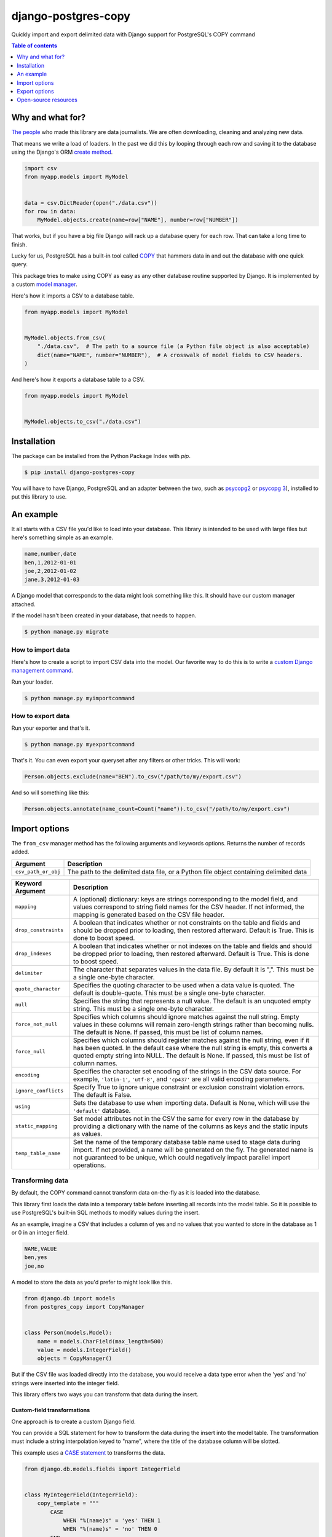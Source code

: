 ====================
django-postgres-copy
====================

Quickly import and export delimited data with Django support for PostgreSQL's COPY command

.. contents:: Table of contents
    :depth: 1
    :local:

Why and what for?
=================

`The people <http://www.californiacivicdata.org/about/>`_ who made this library are data journalists. We are often downloading, cleaning and analyzing new data.

That means we write a load of loaders. In the past we did this by looping through each row and saving it to the database using the Django's ORM `create method <https://docs.djangoproject.com/en/dev/ref/models/querysets/#django.db.models.query.QuerySet.create>`_.

.. code-block:: python

    import csv
    from myapp.models import MyModel


    data = csv.DictReader(open("./data.csv"))
    for row in data:
        MyModel.objects.create(name=row["NAME"], number=row["NUMBER"])

That works, but if you have a big file Django will rack up a database query for each row. That can take a long time to finish.

Lucky for us, PostgreSQL has a built-in tool called `COPY <http://www.postgresql.org/docs/9.4/static/sql-copy.html>`_ that hammers data in and out the database with one quick query.

This package tries to make using COPY as easy as any other database routine supported by Django. It is implemented by a custom `model manager <https://docs.djangoproject.com/en/dev/topics/db/managers/>`_.

Here's how it imports a CSV to a database table.

.. code-block:: python

    from myapp.models import MyModel


    MyModel.objects.from_csv(
        "./data.csv",  # The path to a source file (a Python file object is also acceptable)
        dict(name="NAME", number="NUMBER"),  # A crosswalk of model fields to CSV headers.
    )

And here's how it exports a database table to a CSV.

.. code-block:: python

    from myapp.models import MyModel


    MyModel.objects.to_csv("./data.csv")


Installation
============

The package can be installed from the Python Package Index with `pip`.

.. code-block:: bash

    $ pip install django-postgres-copy

You will have to have Django, PostgreSQL and an adapter between the two, such as `psycopg2 <http://initd.org/psycopg/docs/>`_ or `psycopg 3 <https://www.psycopg.org/psycopg3/>`_), installed to put this library to use.


An example
==========

It all starts with a CSV file you'd like to load into your database. This library is intended to be used with large files but here's something simple as an example.

.. code-block:: text

    name,number,date
    ben,1,2012-01-01
    joe,2,2012-01-02
    jane,3,2012-01-03

A Django model that corresponds to the data might look something like this. It should have our custom manager attached.

.. code-block:: python
    :emphasize-lines: 2,9

    from django.db import models
    from postgres_copy import CopyManager


    class Person(models.Model):
        name = models.CharField(max_length=500)
        number = models.IntegerField(null=True)
        date = models.DateField(null=True)
        objects = CopyManager()

If the model hasn't been created in your database, that needs to happen.

.. code-block:: bash

    $ python manage.py migrate


How to import data
------------------

Here's how to create a script to import CSV data into the model. Our favorite way to do this is to write a `custom Django management command <https://docs.djangoproject.com/en/2.2/howto/custom-management-commands/>`_.

.. code-block:: python
    :emphasize-lines: 1,8-11

    from myapp.models import Person
    from django.core.management.base import BaseCommand


    class Command(BaseCommand):

        def handle(self, *args, **kwargs):
            # Since the CSV headers match the model fields,
            # you only need to provide the file's path (or a Python file object)
            insert_count = Person.objects.from_csv("/path/to/my/import.csv")
            print(f"{insert_count} records inserted")

Run your loader.

.. code-block:: bash

    $ python manage.py myimportcommand


How to export data
------------------

.. code-block:: python
    :emphasize-lines: 1,8-10

    from myapp.models import Person
    from django.core.management.base import BaseCommand


    class Command(BaseCommand):

        def handle(self, *args, **kwargs):
            # All this method needs is the path to your CSV.
            # (If you don't provide one, the method will return the CSV as a string.)
            Person.objects.to_csv("/path/to/my/export.csv")

Run your exporter and that's it.

.. code-block:: bash

    $ python manage.py myexportcommand

That's it. You can even export your queryset after any filters or other tricks. This will work:

.. code-block:: python

    Person.objects.exclude(name="BEN").to_csv("/path/to/my/export.csv")

And so will something like this:

.. code-block:: python

    Person.objects.annotate(name_count=Count("name")).to_csv("/path/to/my/export.csv")


Import options
==============

The ``from_csv`` manager method has the following arguments and keywords options. Returns the number of records added.

.. method:: from_csv(csv_path_or_obj[, mapping=None, drop_constraints=True, drop_indexes=True, using=None, delimiter=',', null=None, force_not_null=None, force_null=None, encoding=None, static_mapping=None, temp_table_name=None])


===================  =========================================================
Argument             Description
===================  =========================================================
``csv_path_or_obj``  The path to the delimited data file, or a Python file
                     object containing delimited data
===================  =========================================================


=====================  =======================================================
Keyword Argument       Description
=====================  =======================================================
``mapping``            A (optional) dictionary: keys are strings corresponding
                       to the model field, and values correspond to string
                       field names for the CSV header. If not informed, the
                       mapping is generated based on the CSV file header.

``drop_constraints``   A boolean that indicates whether or not constraints
                       on the table and fields and should be dropped prior to
                       loading, then restored afterward. Default is True.
                       This is done to boost speed.

``drop_indexes``       A boolean that indicates whether or not indexes
                       on the table and fields and should be dropped prior to
                       loading, then restored afterward. Default is True.
                       This is done to boost speed.

``delimiter``          The character that separates values in the data file.
                       By default  it is ",". This must be a single one-byte
                       character.

``quote_character``    Specifies the quoting character to be used when a
                       data value is quoted. The default is double-quote.
                       This must be a single one-byte character.

``null``               Specifies the string that represents a null value.
                       The default is an unquoted empty string. This must
                       be a single one-byte character.

``force_not_null``     Specifies which columns should ignore matches
                       against the null string. Empty values in these columns
                       will remain zero-length strings rather than becoming
                       nulls. The default is None. If passed, this must be
                       list of column names.

``force_null``         Specifies which columns should register matches
                       against the null string, even if it has been quoted.
                       In the default case where the null string is empty,
                       this converts a quoted empty string into NULL. The
                       default is None. If passed, this must be list of
                       column names.

``encoding``           Specifies the character set encoding of the strings
                       in the CSV data source.  For example, ``'latin-1'``,
                       ``'utf-8'``, and ``'cp437'`` are all valid encoding
                       parameters.

``ignore_conflicts``   Specify True to ignore unique constraint or exclusion
                       constraint violation errors. The default is False.

``using``              Sets the database to use when importing data.
                       Default is None, which will use the ``'default'``
                       database.

``static_mapping``     Set model attributes not in the CSV the same
                       for every row in the database by providing a dictionary
                       with the name of the columns as keys and the static
                       inputs as values.

``temp_table_name``    Set the name of the temporary database table name used
                       to stage data during import. If not provided, a name
                       will be generated on the fly. The generated name is
                       not guaranteed to be unique, which could negatively
                       impact parallel import operations.
=====================  =======================================================


Transforming data
-----------------

By default, the COPY command cannot transform data on-the-fly as it is loaded into the database.

This library first loads the data into a temporary table before inserting all records into the model table. So it is possible to use PostgreSQL's built-in SQL methods to modify values during the insert.

As an example, imagine a CSV that includes a column of yes and no values that you wanted to store in the database as 1 or 0 in an integer field.

.. code-block:: text

    NAME,VALUE
    ben,yes
    joe,no

A model to store the data as you'd prefer to might look like this.

.. code-block:: python

    from django.db import models
    from postgres_copy import CopyManager


    class Person(models.Model):
        name = models.CharField(max_length=500)
        value = models.IntegerField()
        objects = CopyManager()

But if the CSV file was loaded directly into the database, you would receive a data type error when the 'yes' and 'no' strings were inserted into the integer field.

This library offers two ways you can transform that data during the insert.


Custom-field transformations
~~~~~~~~~~~~~~~~~~~~~~~~~~~~

One approach is to create a custom Django field.

You can provide a SQL statement for how to transform the data during the insert into the model table. The transformation must include a string interpolation keyed to "name", where the title of the database column will be slotted.

This example uses a `CASE statement <http://www.postgresql.org/docs/9.4/static/plpgsql-control-structures.html>`_ to transforms the data.

.. code-block:: python

  from django.db.models.fields import IntegerField


  class MyIntegerField(IntegerField):
      copy_template = """
          CASE
              WHEN "%(name)s" = 'yes' THEN 1
              WHEN "%(name)s" = 'no' THEN 0
          END
      """

Back in the models file the custom field can be substituted for the default.

.. code-block:: python
    :emphasize-lines: 3,8

    from django.db import models
    from postgres_copy import CopyManager
    from myapp.fields import MyIntegerField


    class Person(models.Model):
        name = models.CharField(max_length=500)
        value = MyIntegerField()
        objects = CopyManager()


Run your loader and it should finish fine.


Model-method transformations
~~~~~~~~~~~~~~~~~~~~~~~~~~~~

A second approach is to provide a SQL string for how to transform a field during the insert on the model itself. This lets you specify different transformations for different fields of the same type.

You must name the method so that the field name is sandwiched between ``copy_`` and ``_template``. It must return a SQL statement with a string interpolation keyed to "name", where the name of the database column will be slotted.

For the example above, the model might be modified to look like this.

.. code-block:: python
    :emphasize-lines: 10-16

    from django.db import models
    from postgres_copy import CopyManager


    class Person(models.Model):
        name = models.CharField(max_length=500)
        value = models.IntegerField()
        objects = CopyManager()

        def copy_value_template(self):
            return """
              CASE
                  WHEN "%(name)s" = 'yes' THEN 1
                  WHEN "%(name)s" = 'no' THEN 0
              END
              """

And that's it.

Here's another example of a common issue, transforming the CSV's date format to one PostgreSQL and Django will understand.

.. code-block:: python

        def copy_mydatefield_template(self):
            return """
                CASE
                    WHEN "%(name)s" = '' THEN NULL
                    ELSE to_date("%(name)s", 'MM/DD/YYYY') /* The source CSV's date pattern can be set here. */
                END
            """

It's important to handle empty strings (by converting them to NULL) in this example. PostgreSQL will accept empty strings, but Django won't be able to ingest the field and you'll get a strange "year out of range" error when you call something like ``MyModel.objects.all()``.


Inserting static values
-----------------------

If your model has columns that are not in the CSV, you can set static values for what is inserted using the ``static_mapping`` keyword argument. It will insert the provided values into every row in the database.

An example could be if you want to include the name of the source CSV file along with each row.

Your model might look like this:

.. code-block:: python
    :emphasize-lines: 8

    from django.db import models
    from postgres_copy import CopyManager


    class Person(models.Model):
        name = models.CharField(max_length=500)
        number = models.IntegerField()
        source_csv = models.CharField(max_length=500)
        objects = CopyManager()


And your loader would look like this:

.. code-block:: python
    :emphasize-lines: 11-13

    from myapp.models import Person
    from django.core.management.base import BaseCommand


    class Command(BaseCommand):

        def handle(self, *args, **kwargs):
            Person.objects.from_csv(
                "/path/to/my/data.csv",
                dict(name="NAME", number="NUMBER"),
                static_mapping={"source_csv": "data.csv"},
            )


Extending with hooks
--------------------

The ``from_csv`` method connects with a lower level ``CopyMapping`` class with optional hooks that run before and after the COPY statement. They run first when the CSV is into a temporary table and then again before and after the INSERT statement that then slots data into your model's table.

If you have extra steps or more complicated logic you'd like to work into a loading routine, ``CopyMapping`` and its hooks provide an opportunity to extend the base library.

To try them out, subclass ``CopyMapping`` and fill in as many of the optional hook methods below as you need.

.. code-block:: python

    from postgres_copy import CopyMapping


    class HookedCopyMapping(CopyMapping):
        def pre_copy(self, cursor):
            print("pre_copy!")
            # Doing whatever you'd like here

        def post_copy(self, cursor):
            print("post_copy!")
            # And here

        def pre_insert(self, cursor):
            print("pre_insert!")
            # And here

        def post_insert(self, cursor):
            print("post_insert!")
            # And finally here


Now you can run that subclass directly rather than via a manager. The only differences are that model is the first argument ``CopyMapping``, which creates an object that is executed with a call to its ``save`` method.

.. code-block:: python
    :emphasize-lines: 2,9-16


    from myapp.models import Person
    from myapp.loaders import HookedCopyMapping
    from django.core.management.base import BaseCommand


    class Command(BaseCommand):

        def handle(self, *args, **kwargs):
            # Note that we're using HookedCopyMapping here
            c = HookedCopyMapping(
                Person,
                "/path/to/my/data.csv",
                dict(name="NAME", number="NUMBER"),
            )
            # Then save it.
            c.save()


Export options
==============

The ``to_csv`` manager method only requires one argument, the path to where the CSV should be exported. It also allows users to optionally limit or expand the fields written out by providing them as additional parameters. Other options allow for configuration of the output file.

.. method:: to_csv(csv_path [, *fields, delimiter=',', header=True, null=None, encoding=None, escape=None, quote=None, force_quote=None])


=================  =========================================================
Argument           Description
=================  =========================================================
``csv_path``       The path to a file to write out the CSV. Also accepts
                   file-like objects. Optional. If you don't provide one,
                   the comma-delimited data is returned as a string.

``fields``         Strings corresponding to the model fields to be exported.
                   All fields on the model are exported by default. Fields
                   on related models can be included with Django's double
                   underscore notation. Optional.

``delimiter``      String that will be used as a delimiter for the CSV
                   file. Optional.

``header``         Boolean determines if the header should be exported.
                   Optional.

``null``           String to populate exported null values with. Default
                   is an empty string. Optional.

``encoding``       The character encoding that should be used for the file
                   being written. Optional.

``escape``         The escape character to be used. Optional.

``quote``          The quote character to be used. Optional.

``force_quote``    Force fields to be quoted in the CSV. Default is None.
                   A field name or list of field names can be submitted.
                   Pass in True or "*" to quote all fields. Optional.
=================  =========================================================


Reducing the exported fields
----------------------------

You can reduce the number of fields exported by providing the ones you want as a list to the ``to_csv`` method.

Your model might look like this:

.. code-block:: python

    from django.db import models
    from postgres_copy import CopyManager


    class Person(models.Model):
        name = models.CharField(max_length=500)
        number = models.IntegerField()
        objects = CopyManager()

You could export only the name field by providing it as an extra parameter.

.. code-block:: python
    :emphasize-lines: 10

    from myapp.models import Person
    from django.core.management.base import BaseCommand


    class Command(BaseCommand):

        def handle(self, *args, **kwargs):
            Person.objects.to_csv("/path/to/my/export.csv", "name")


Increasing the exported fields
------------------------------

In cases where your model is connected to other tables with a foreign key, you can increase the number of fields exported to included related tables using Django's double underscore notation.

Your models might look like this:

.. code-block:: python

    from django.db import models
    from postgres_copy import CopyManager


    class Hometown(models.Model):
        name = models.CharField(max_length=500)
        objects = CopyManager()


    class Person(models.Model):
        name = models.CharField(max_length=500)
        number = models.IntegerField()
        hometown = models.ForeignKey(Hometown)
        objects = CopyManager()

You can reach across to related tables during an export by adding their fields to the export method.


.. code-block:: python
    :emphasize-lines: 12

    from myapp.models import Person
    from django.core.management.base import BaseCommand


    class Command(BaseCommand):

        def handle(self, *args, **kwargs):
            Person.objects.to_csv(
                "/path/to/my/export.csv", "name", "number", "hometown__name"
            )


Open-source resources
=====================

* Code: `github.com/palewire/django-postgres-copy <https://github.com/palewire/django-postgres-copy>`_
* Issues: `github.com/palewire/django-postgres-copy/issues <https://github.com/palewire/django-postgres-copy/issues>`_
* Packaging: `pypi.python.org/pypi/django-postgres-copy <https://pypi.python.org/pypi/django-postgres-copy>`_
* Testing: `github.com/palewire/django-postgres-copy/actions <https://github.com/palewire/django-postgres-copy/actions/workflows/test.yaml>`_
